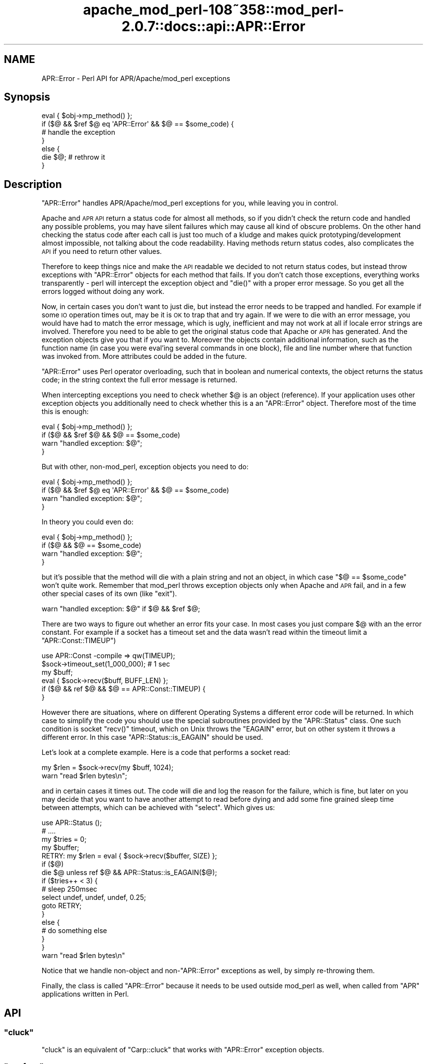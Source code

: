 .\" Automatically generated by Pod::Man 2.25 (Pod::Simple 3.20)
.\"
.\" Standard preamble:
.\" ========================================================================
.de Sp \" Vertical space (when we can't use .PP)
.if t .sp .5v
.if n .sp
..
.de Vb \" Begin verbatim text
.ft CW
.nf
.ne \\$1
..
.de Ve \" End verbatim text
.ft R
.fi
..
.\" Set up some character translations and predefined strings.  \*(-- will
.\" give an unbreakable dash, \*(PI will give pi, \*(L" will give a left
.\" double quote, and \*(R" will give a right double quote.  \*(C+ will
.\" give a nicer C++.  Capital omega is used to do unbreakable dashes and
.\" therefore won't be available.  \*(C` and \*(C' expand to `' in nroff,
.\" nothing in troff, for use with C<>.
.tr \(*W-
.ds C+ C\v'-.1v'\h'-1p'\s-2+\h'-1p'+\s0\v'.1v'\h'-1p'
.ie n \{\
.    ds -- \(*W-
.    ds PI pi
.    if (\n(.H=4u)&(1m=24u) .ds -- \(*W\h'-12u'\(*W\h'-12u'-\" diablo 10 pitch
.    if (\n(.H=4u)&(1m=20u) .ds -- \(*W\h'-12u'\(*W\h'-8u'-\"  diablo 12 pitch
.    ds L" ""
.    ds R" ""
.    ds C` ""
.    ds C' ""
'br\}
.el\{\
.    ds -- \|\(em\|
.    ds PI \(*p
.    ds L" ``
.    ds R" ''
'br\}
.\"
.\" Escape single quotes in literal strings from groff's Unicode transform.
.ie \n(.g .ds Aq \(aq
.el       .ds Aq '
.\"
.\" If the F register is turned on, we'll generate index entries on stderr for
.\" titles (.TH), headers (.SH), subsections (.SS), items (.Ip), and index
.\" entries marked with X<> in POD.  Of course, you'll have to process the
.\" output yourself in some meaningful fashion.
.ie \nF \{\
.    de IX
.    tm Index:\\$1\t\\n%\t"\\$2"
..
.    nr % 0
.    rr F
.\}
.el \{\
.    de IX
..
.\}
.\"
.\" Accent mark definitions (@(#)ms.acc 1.5 88/02/08 SMI; from UCB 4.2).
.\" Fear.  Run.  Save yourself.  No user-serviceable parts.
.    \" fudge factors for nroff and troff
.if n \{\
.    ds #H 0
.    ds #V .8m
.    ds #F .3m
.    ds #[ \f1
.    ds #] \fP
.\}
.if t \{\
.    ds #H ((1u-(\\\\n(.fu%2u))*.13m)
.    ds #V .6m
.    ds #F 0
.    ds #[ \&
.    ds #] \&
.\}
.    \" simple accents for nroff and troff
.if n \{\
.    ds ' \&
.    ds ` \&
.    ds ^ \&
.    ds , \&
.    ds ~ ~
.    ds /
.\}
.if t \{\
.    ds ' \\k:\h'-(\\n(.wu*8/10-\*(#H)'\'\h"|\\n:u"
.    ds ` \\k:\h'-(\\n(.wu*8/10-\*(#H)'\`\h'|\\n:u'
.    ds ^ \\k:\h'-(\\n(.wu*10/11-\*(#H)'^\h'|\\n:u'
.    ds , \\k:\h'-(\\n(.wu*8/10)',\h'|\\n:u'
.    ds ~ \\k:\h'-(\\n(.wu-\*(#H-.1m)'~\h'|\\n:u'
.    ds / \\k:\h'-(\\n(.wu*8/10-\*(#H)'\z\(sl\h'|\\n:u'
.\}
.    \" troff and (daisy-wheel) nroff accents
.ds : \\k:\h'-(\\n(.wu*8/10-\*(#H+.1m+\*(#F)'\v'-\*(#V'\z.\h'.2m+\*(#F'.\h'|\\n:u'\v'\*(#V'
.ds 8 \h'\*(#H'\(*b\h'-\*(#H'
.ds o \\k:\h'-(\\n(.wu+\w'\(de'u-\*(#H)/2u'\v'-.3n'\*(#[\z\(de\v'.3n'\h'|\\n:u'\*(#]
.ds d- \h'\*(#H'\(pd\h'-\w'~'u'\v'-.25m'\f2\(hy\fP\v'.25m'\h'-\*(#H'
.ds D- D\\k:\h'-\w'D'u'\v'-.11m'\z\(hy\v'.11m'\h'|\\n:u'
.ds th \*(#[\v'.3m'\s+1I\s-1\v'-.3m'\h'-(\w'I'u*2/3)'\s-1o\s+1\*(#]
.ds Th \*(#[\s+2I\s-2\h'-\w'I'u*3/5'\v'-.3m'o\v'.3m'\*(#]
.ds ae a\h'-(\w'a'u*4/10)'e
.ds Ae A\h'-(\w'A'u*4/10)'E
.    \" corrections for vroff
.if v .ds ~ \\k:\h'-(\\n(.wu*9/10-\*(#H)'\s-2\u~\d\s+2\h'|\\n:u'
.if v .ds ^ \\k:\h'-(\\n(.wu*10/11-\*(#H)'\v'-.4m'^\v'.4m'\h'|\\n:u'
.    \" for low resolution devices (crt and lpr)
.if \n(.H>23 .if \n(.V>19 \
\{\
.    ds : e
.    ds 8 ss
.    ds o a
.    ds d- d\h'-1'\(ga
.    ds D- D\h'-1'\(hy
.    ds th \o'bp'
.    ds Th \o'LP'
.    ds ae ae
.    ds Ae AE
.\}
.rm #[ #] #H #V #F C
.\" ========================================================================
.\"
.IX Title "apache_mod_perl-108~358::mod_perl-2.0.7::docs::api::APR::Error 3"
.TH apache_mod_perl-108~358::mod_perl-2.0.7::docs::api::APR::Error 3 "2011-02-07" "perl v5.16.2" "User Contributed Perl Documentation"
.\" For nroff, turn off justification.  Always turn off hyphenation; it makes
.\" way too many mistakes in technical documents.
.if n .ad l
.nh
.SH "NAME"
APR::Error \- Perl API for APR/Apache/mod_perl exceptions
.SH "Synopsis"
.IX Header "Synopsis"
.Vb 7
\&  eval { $obj\->mp_method() };
\&  if ($@ && $ref $@ eq \*(AqAPR::Error\*(Aq && $@ == $some_code) {
\&      # handle the exception
\&  }
\&  else {
\&      die $@; # rethrow it
\&  }
.Ve
.SH "Description"
.IX Header "Description"
\&\f(CW\*(C`APR::Error\*(C'\fR handles APR/Apache/mod_perl exceptions for you, while
leaving you in control.
.PP
Apache and \s-1APR\s0 \s-1API\s0 return a status code for almost all methods, so if
you didn't check the return code and handled any possible problems,
you may have silent failures which may cause all kind of obscure
problems. On the other hand checking the status code after each call
is just too much of a kludge and makes quick prototyping/development
almost impossible, not talking about the code readability. Having
methods return status codes, also complicates the \s-1API\s0 if you need to
return other values.
.PP
Therefore to keep things nice and make the \s-1API\s0 readable we decided to
not return status codes, but instead throw exceptions with
\&\f(CW\*(C`APR::Error\*(C'\fR objects for each method that fails. If you don't catch
those exceptions, everything works transparently \- perl will intercept
the exception object and \f(CW\*(C`die()\*(C'\fR with a proper error message. So you
get all the errors logged without doing any work.
.PP
Now, in certain cases you don't want to just die, but instead the
error needs to be trapped and handled. For example if some \s-1IO\s0
operation times out, may be it is \s-1OK\s0 to trap that and try again. If we
were to die with an error message, you would have had to match the
error message, which is ugly, inefficient and may not work at all if
locale error strings are involved. Therefore you need to be able to
get the original status code that Apache or \s-1APR\s0 has generated. And the
exception objects give you that if you want to. Moreover the objects
contain additional information, such as the function name (in case you
were eval'ing several commands in one block), file and line number
where that function was invoked from. More attributes could be added
in the future.
.PP
\&\f(CW\*(C`APR::Error\*(C'\fR uses Perl operator overloading, such that in boolean and
numerical contexts, the object returns the status code; in the string
context the full error message is returned.
.PP
When intercepting exceptions you need to check whether \f(CW$@\fR is an
object (reference). If your application uses other exception objects
you additionally need to check whether this is a an \f(CW\*(C`APR::Error\*(C'\fR
object. Therefore most of the time this is enough:
.PP
.Vb 4
\&  eval { $obj\->mp_method() };
\&  if ($@ && $ref $@ && $@ == $some_code)
\&      warn "handled exception: $@";
\&  }
.Ve
.PP
But with other, non\-mod_perl, exception objects you need to do:
.PP
.Vb 4
\&  eval { $obj\->mp_method() };
\&  if ($@ && $ref $@ eq \*(AqAPR::Error\*(Aq && $@ == $some_code)
\&      warn "handled exception: $@";
\&  }
.Ve
.PP
In theory you could even do:
.PP
.Vb 4
\&  eval { $obj\->mp_method() };
\&  if ($@ && $@ == $some_code)
\&      warn "handled exception: $@";
\&  }
.Ve
.PP
but it's possible that the method will die with a plain string and not
an object, in which case \f(CW\*(C`$@ == $some_code\*(C'\fR won't quite
work. Remember that mod_perl throws exception objects only when Apache
and \s-1APR\s0 fail, and in a few other special cases of its own (like
\&\f(CW\*(C`exit\*(C'\fR).
.PP
.Vb 1
\&  warn "handled exception: $@" if $@ && $ref $@;
.Ve
.PP
There are two ways to figure out whether an error fits your case. In
most cases you just compare \f(CW$@\fR with an the error constant. For
example if a socket has a timeout set and the data wasn't read within
the timeout limit a
\&\f(CW\*(C`APR::Const::TIMEUP\*(C'\fR)
.PP
.Vb 5
\&  use APR::Const \-compile => qw(TIMEUP);
\&  $sock\->timeout_set(1_000_000); # 1 sec
\&  my $buff;
\&  eval { $sock\->recv($buff, BUFF_LEN) };
\&  if ($@ && ref $@ && $@ == APR::Const::TIMEUP) {
\&
\&  }
.Ve
.PP
However there are situations, where on different Operating Systems a
different error code will be returned. In which case to simplify the
code you should use the special subroutines provided by the
\&\f(CW\*(C`APR::Status\*(C'\fR class. One such
condition is socket \f(CW\*(C`recv()\*(C'\fR timeout, which on Unix throws the
\&\f(CW\*(C`EAGAIN\*(C'\fR error, but on other system it throws a different error. In
this case
\&\f(CW\*(C`APR::Status::is_EAGAIN\*(C'\fR
should be used.
.PP
Let's look at a complete example. Here is a code that performs a
socket read:
.PP
.Vb 2
\&  my $rlen = $sock\->recv(my $buff, 1024);
\&  warn "read $rlen bytes\en";
.Ve
.PP
and in certain cases it times out. The code will die and log the
reason for the failure, which is fine, but later on you may decide
that you want to have another attempt to read before dying and add
some fine grained sleep time between attempts, which can be achieved
with \f(CW\*(C`select\*(C'\fR. Which gives us:
.PP
.Vb 10
\&  use APR::Status ();
\&  # ....
\&  my $tries = 0;
\&  my $buffer;
\&  RETRY: my $rlen = eval { $sock\->recv($buffer, SIZE) };
\&  if ($@)
\&      die $@ unless ref $@ && APR::Status::is_EAGAIN($@);
\&      if ($tries++ < 3) {
\&          # sleep 250msec
\&          select undef, undef, undef, 0.25;
\&          goto RETRY;
\&      }
\&      else {
\&          # do something else
\&      }
\&  }
\&  warn "read $rlen bytes\en"
.Ve
.PP
Notice that we handle non-object and non\-\f(CW\*(C`APR::Error\*(C'\fR exceptions as
well, by simply re-throwing them.
.PP
Finally, the class is called \f(CW\*(C`APR::Error\*(C'\fR because it needs to be used
outside mod_perl as well, when called from
\&\f(CW\*(C`APR\*(C'\fR applications written in Perl.
.SH "API"
.IX Header "API"
.ie n .SS """cluck"""
.el .SS "\f(CWcluck\fP"
.IX Subsection "cluck"
\&\f(CW\*(C`cluck\*(C'\fR is an equivalent of \f(CW\*(C`Carp::cluck\*(C'\fR that works with
\&\f(CW\*(C`APR::Error\*(C'\fR exception objects.
.ie n .SS """confess"""
.el .SS "\f(CWconfess\fP"
.IX Subsection "confess"
\&\f(CW\*(C`confess\*(C'\fR is an equivalent of \f(CW\*(C`Carp::confess\*(C'\fR that works with
\&\f(CW\*(C`APR::Error\*(C'\fR exception objects.
.ie n .SS """strerror"""
.el .SS "\f(CWstrerror\fP"
.IX Subsection "strerror"
Convert \s-1APR\s0 error code to its string representation.
.PP
.Vb 1
\&  $error_str = APR::Error::strerror($rc);
.Ve
.ie n .IP "ret: $rc ( ""APR::Const status constant"" )" 4
.el .IP "ret: \f(CW$rc\fR ( \f(CWAPR::Const status constant\fR )" 4
.IX Item "ret: $rc ( APR::Const status constant )"
The numerical value for the return (error) code
.ie n .IP "ret: $error_str ( string )" 4
.el .IP "ret: \f(CW$error_str\fR ( string )" 4
.IX Item "ret: $error_str ( string )"
The string error message corresponding to the numerical value inside
\&\f(CW$rc\fR.  (Similar to the C function \f(CWstrerror(3)\fR)
.IP "since: 2.0.00" 4
.IX Item "since: 2.0.00"
.PP
Example:
.PP
Try to retrieve the bucket brigade, and if the return value doesn't
indicate success or end of file (usually in protocol handlers) die,
but give the user the human-readable version of the error and not just
the code.
.PP
.Vb 6
\&  my $rc = $c\->input_filters\->get_brigade($bb_in,
\&                                          Apache2::Const::MODE_GETLINE);
\&  if ($rc != APR::Const::SUCCESS && $rc != APR::Const::EOF) {
\&      my $error = APR::Error::strerror($rc);
\&      die "get_brigade error: $rc: $error\en";
\&  }
.Ve
.PP
It's probably a good idea not to omit the numerical value in the error
message, in case the error string is generated with non-English
locale.
.SH "See Also"
.IX Header "See Also"
mod_perl 2.0 documentation.
.SH "Copyright"
.IX Header "Copyright"
mod_perl 2.0 and its core modules are copyrighted under
The Apache Software License, Version 2.0.
.SH "Authors"
.IX Header "Authors"
The mod_perl development team and numerous
contributors.

